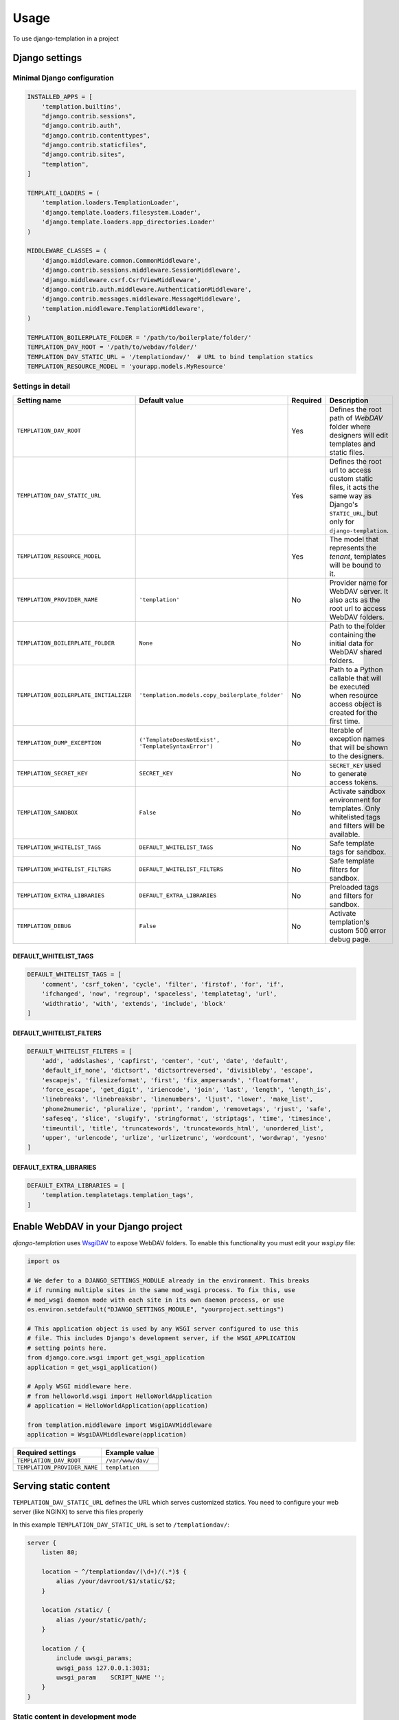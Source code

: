 ========
Usage
========

To use django-templation in a project


Django settings
------------------


Minimal Django configuration
++++++++++++++++++++++++++++

.. code-block :: python


    INSTALLED_APPS = [
        'templation.builtins',
        "django.contrib.sessions",
        "django.contrib.auth",
        "django.contrib.contenttypes",
        "django.contrib.staticfiles",
        "django.contrib.sites",
        "templation",
    ]

    TEMPLATE_LOADERS = (
        'templation.loaders.TemplationLoader',
        'django.template.loaders.filesystem.Loader',
        'django.template.loaders.app_directories.Loader'
    )

    MIDDLEWARE_CLASSES = (
        'django.middleware.common.CommonMiddleware',
        'django.contrib.sessions.middleware.SessionMiddleware',
        'django.middleware.csrf.CsrfViewMiddleware',
        'django.contrib.auth.middleware.AuthenticationMiddleware',
        'django.contrib.messages.middleware.MessageMiddleware',
        'templation.middleware.TemplationMiddleware',
    )

    TEMPLATION_BOILERPLATE_FOLDER = '/path/to/boilerplate/folder/'
    TEMPLATION_DAV_ROOT = '/path/to/webdav/folder/'
    TEMPLATION_DAV_STATIC_URL = '/templationdav/'  # URL to bind templation statics
    TEMPLATION_RESOURCE_MODEL = 'yourapp.models.MyResource'


Settings in detail
++++++++++++++++++


======================================  =====================================================  ==========  ==================================================================
Setting name                              Default value                                        Required    Description
======================================  =====================================================  ==========  ==================================================================
``TEMPLATION_DAV_ROOT``                      \                                                   Yes       Defines the root path of *WebDAV* folder where designers will
                                                                                                           edit templates and static files.
``TEMPLATION_DAV_STATIC_URL``                \                                                   Yes       Defines the root url to access custom static files, it acts the
                                                                                                           same way as Django's ``STATIC_URL``, but only for 
                                                                                                           ``django-templation``.
``TEMPLATION_RESOURCE_MODEL``                \                                                   Yes       The model that represents the *tenant*, templates will be bound
                                                                                                           to it.
``TEMPLATION_PROVIDER_NAME``                 ``'templation'``                                    No        Provider name for WebDAV server. It also acts as the root url to
                                                                                                           access WebDAV folders.
``TEMPLATION_BOILERPLATE_FOLDER``            ``None``                                            No        Path to the folder containing the initial data for WebDAV shared
                                                                                                           folders.
``TEMPLATION_BOILERPLATE_INITIALIZER``     ``'templation.models.copy_boilerplate_folder'``       No        Path to a Python callable that will be executed when resource 
                                                                                                           access object is created for the first time.
``TEMPLATION_DUMP_EXCEPTION``            ``('TemplateDoesNotExist', 'TemplateSyntaxError')``     No        Iterable of exception names that will be shown to the designers.
``TEMPLATION_SECRET_KEY``                ``SECRET_KEY``                                          No        ``SECRET_KEY`` used to generate access tokens.
``TEMPLATION_SANDBOX``                   ``False``                                               No        Activate sandbox environment for templates. Only whitelisted 
                                                                                                           tags and filters will be available.
``TEMPLATION_WHITELIST_TAGS``            ``DEFAULT_WHITELIST_TAGS``                              No        Safe template tags for sandbox.
``TEMPLATION_WHITELIST_FILTERS``         ``DEFAULT_WHITELIST_FILTERS``                           No        Safe template filters for sandbox.
``TEMPLATION_EXTRA_LIBRARIES``           ``DEFAULT_EXTRA_LIBRARIES``                             No        Preloaded tags and filters for sandbox.
``TEMPLATION_DEBUG``                     ``False``                                               No        Activate templation's custom 500 error debug page.
======================================  =====================================================  ==========  ==================================================================


DEFAULT_WHITELIST_TAGS
``````````````````````

.. code-block:: python

    DEFAULT_WHITELIST_TAGS = [
        'comment', 'csrf_token', 'cycle', 'filter', 'firstof', 'for', 'if',
        'ifchanged', 'now', 'regroup', 'spaceless', 'templatetag', 'url',
        'widthratio', 'with', 'extends', 'include', 'block'
    ]


DEFAULT_WHITELIST_FILTERS
`````````````````````````

.. code-block:: python

    DEFAULT_WHITELIST_FILTERS = [
        'add', 'addslashes', 'capfirst', 'center', 'cut', 'date', 'default',
        'default_if_none', 'dictsort', 'dictsortreversed', 'divisibleby', 'escape',
        'escapejs', 'filesizeformat', 'first', 'fix_ampersands', 'floatformat',
        'force_escape', 'get_digit', 'iriencode', 'join', 'last', 'length', 'length_is',
        'linebreaks', 'linebreaksbr', 'linenumbers', 'ljust', 'lower', 'make_list',
        'phone2numeric', 'pluralize', 'pprint', 'random', 'removetags', 'rjust', 'safe',
        'safeseq', 'slice', 'slugify', 'stringformat', 'striptags', 'time', 'timesince',
        'timeuntil', 'title', 'truncatewords', 'truncatewords_html', 'unordered_list',
        'upper', 'urlencode', 'urlize', 'urlizetrunc', 'wordcount', 'wordwrap', 'yesno'
    ]


DEFAULT_EXTRA_LIBRARIES
```````````````````````

.. code-block:: python

    DEFAULT_EXTRA_LIBRARIES = [
        'templation.templatetags.templation_tags',
    ]


Enable WebDAV in your Django project
------------------------------------

`django-templation` uses `WsgiDAV`_ to expose WebDAV folders. To enable this functionality you must edit your `wsgi.py` file:

.. code-block:: python

    import os

    # We defer to a DJANGO_SETTINGS_MODULE already in the environment. This breaks
    # if running multiple sites in the same mod_wsgi process. To fix this, use
    # mod_wsgi daemon mode with each site in its own daemon process, or use
    os.environ.setdefault("DJANGO_SETTINGS_MODULE", "yourproject.settings")

    # This application object is used by any WSGI server configured to use this
    # file. This includes Django's development server, if the WSGI_APPLICATION
    # setting points here.
    from django.core.wsgi import get_wsgi_application
    application = get_wsgi_application()

    # Apply WSGI middleware here.
    # from helloworld.wsgi import HelloWorldApplication
    # application = HelloWorldApplication(application)

    from templation.middleware import WsgiDAVMiddleware
    application = WsgiDAVMiddleware(application)

.. _WsgiDAV: http://wsgidav.readthedocs.org/en/latest/



============================  ==========================================
 Required settings            Example value
============================  ==========================================
``TEMPLATION_DAV_ROOT``        ``/var/www/dav/``
``TEMPLATION_PROVIDER_NAME``   ``templation``
============================  ==========================================



Serving static content
-----------------------

``TEMPLATION_DAV_STATIC_URL`` defines the URL which serves customized statics. You need to
configure your web server (like NGINX) to serve this files properly


In this example ``TEMPLATION_DAV_STATIC_URL`` is set to ``/templationdav/``:

.. code-block :: nginx

    server {
        listen 80;

        location ~ ^/templationdav/(\d+)/(.*)$ {
            alias /your/davroot/$1/static/$2;
        }

        location /static/ {
            alias /your/static/path/;
        }

        location / {
            include uwsgi_params;
            uwsgi_pass 127.0.0.1:3031;
            uwsgi_param    SCRIPT_NAME '';
        }
    }


Static content in development mode
++++++++++++++++++++++++++++++++++

To serve templation's static content from development server (``python manage.py runserver``) it is necessary to add ``templation_static()`` to your url patterns
in your ``urls.py``:

.. code-block :: python

    from django.conf.urls import patterns, url, include
    from django.contrib import admin
    from templation.urls import templation_static  # Important line
    from .views import *

    admin.autodiscover()

    urlpatterns = patterns(
        '',
        url(r'^admin/', include(admin.site.urls)),
        url(r'^index/$', index, name='index'),
    ) + templation_static()  # Important line


Customizations
------------------

Resource Model
+++++++++++++++++++

The *Resource Model* can be any Django model.


Resource Access Model
++++++++++++++++++++++

*Resource Access Model* controls when 'development' templates and static files are shown. 
**Templation** comes with a default *Resource Access Model* but you can inherit from ``AbstractResourceAccess``
and make your custom one

.. code-block :: python

    from templation.models import AbstractResourceAccess


    class CustomResourceAccess(AbstractResourceAccess):
        """ django-templation """


Restricting template tags and filters
+++++++++++++++++++++++++++++++++++++++

You can set up a sandboxed environment for template designers restricting the use of builtin tags and filters
and preloading the desired ones.


In django settings:

.. code-block :: python

    TEMPLATION_SANDBOX = True  # Enables the sandbox mode

    # List of allowed tags
    TEMPLATION_WHITELIST_TAGS = [
        'comment', 'csrf_token', 'cycle', 'filter', 'firstof', 'for', 'if',
        'ifchanged', 'now', 'regroup', 'spaceless', 'templatetag', 'url',
        'widthratio', 'with', 'extends', 'include', 'block'
    ]

    # List of allowed filters
    TEMPLATION_WHITELIST_FILTERS = [
        'add', 'addslashes', 'capfirst', 'center', 'cut', 'date', 'default',
        'default_if_none', 'dictsort', 'dictsortreversed', 'divisibleby', 'escape',
        'escapejs', 'filesizeformat', 'first', 'fix_ampersands', 'floatformat',
        'force_escape', 'get_digit', 'iriencode', 'join', 'last', 'length', 'length_is',
        'linebreaks', 'linebreaksbr', 'linenumbers', 'ljust', 'lower', 'make_list',
        'phone2numeric', 'pluralize', 'pprint', 'random', 'removetags', 'rjust', 'safe',
        'safeseq', 'slice', 'slugify', 'stringformat', 'striptags', 'time', 'timesince',
        'timeuntil', 'title', 'truncatewords', 'truncatewords_html', 'unordered_list',
        'upper', 'urlencode', 'urlize', 'urlizetrunc', 'wordcount', 'wordwrap', 'yesno'
    ]

    # Preloaded tags
    TEMPLATION_EXTRA_LIBRARIES = [
        'yourapp.templatetags.yourapp_tags',
    ]


Debug 500 errors for designers
++++++++++++++++++++++++++++++

Designers may be overwhelmed by django's default 500 error page in debug mode, so `django-templation` includes
a custom 500 error view that shows debug information for the exceptions defined in ``TEMPLATION_DUMP_EXCEPTION`` setting.

To activate this functionality you have to add these lines to your ``urls.py``


.. code-block:: python

    from django.conf.urls import *
    handler500 = 'templation.views.server_error'


===========================  ==========================================
 Required settings           Example value
===========================  ==========================================
``TEMPLATION_DEBUG``         ``True``
===========================  ==========================================
